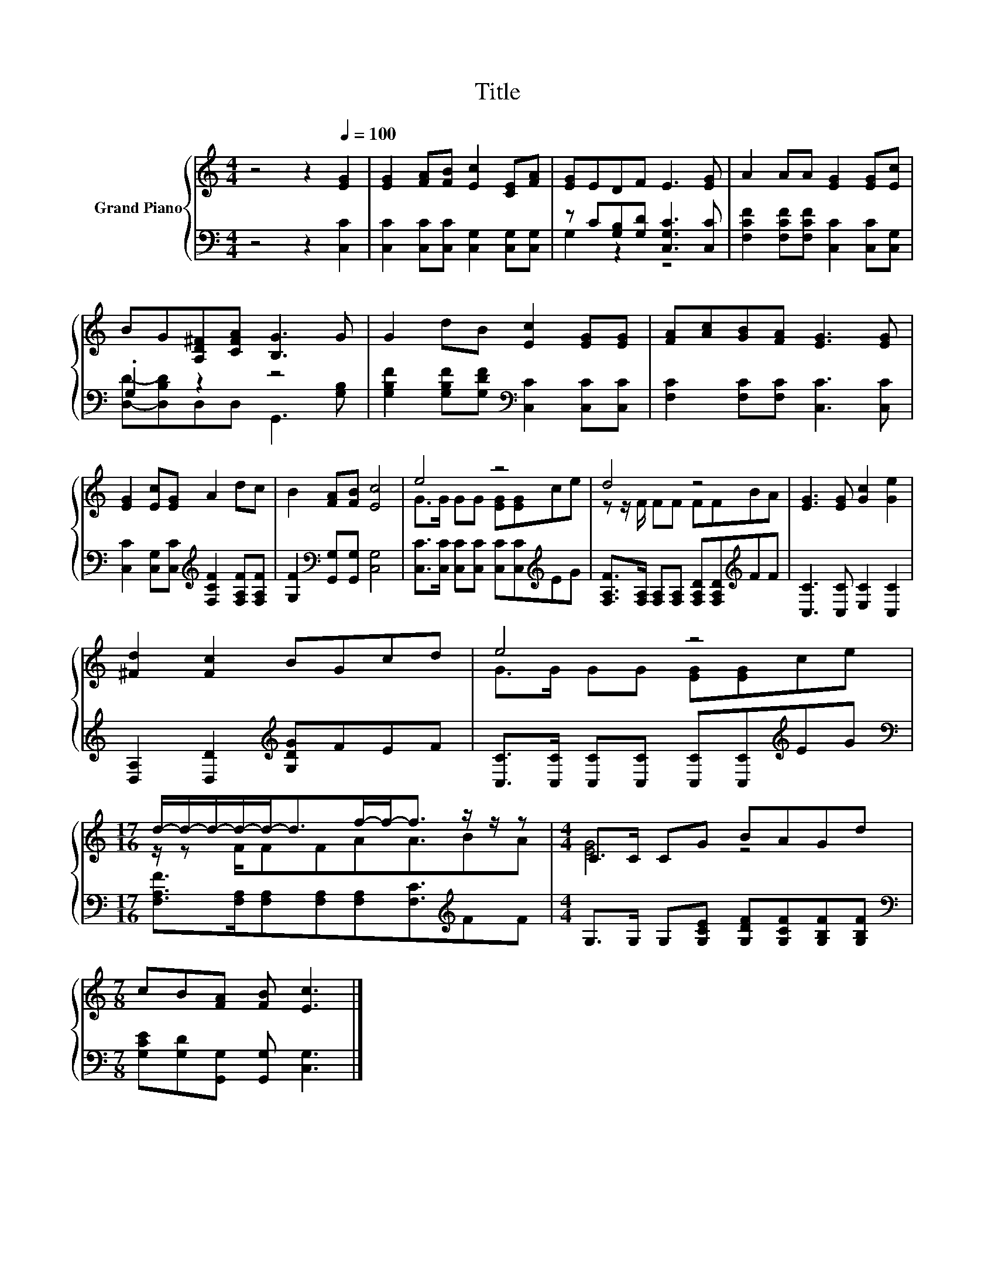 X:1
T:Title
%%score { ( 1 4 ) | ( 2 3 ) }
L:1/8
M:4/4
K:C
V:1 treble nm="Grand Piano"
V:4 treble 
V:2 bass 
V:3 bass 
V:1
 z4 z2[Q:1/4=100] [EG]2 | [EG]2 [FA][FB] [Ec]2 [CE][FA] | [EG]EDF E3 [EG] | A2 AA [EG]2 [EG][Ec] | %4
 BG[A,D^F][CFA] [B,G]3 G | G2 dB [Ec]2 [EG][EG] | [FA][Ac][GB][FA] [EG]3 [EG] | %7
 [EG]2 [Ec][EG] A2 dc | B2 [FA][FB] [Ec]4 | e4 z4 | d4 z4 | [EG]3 [EG] [Gc]2 [Ge]2 | %12
 [^Fd]2 [Fc]2 BGcd | e4 z4 |[M:17/16] d/-d/-d/-d/-d-<df/-f-<f z/ z/ z |[M:4/4] C>C CG BAGd | %16
[M:7/8] cB[FA] [FB] [Ec]3 |] %17
V:2
 z4 z2 [C,C]2 | [C,C]2 [C,C][C,C] [C,G,]2 [C,G,][C,G,] | z C[G,B,][G,D] [C,G,C]3 [C,C] | %3
 [F,CF]2 [F,CF][F,CF] [C,C]2 [C,C][C,G,] | .G,2 z2 z4 | %5
 [G,B,F]2 [G,B,F][G,DF][K:bass] [C,C]2 [C,C][C,C] | [F,C]2 [F,C][F,C] [C,C]3 [C,C] | %7
 [C,C]2 [C,G,][C,C][K:treble] [F,CF]2 [F,A,F][F,A,F] | [G,F]2[K:bass] [G,,G,][G,,G,] [C,G,]4 | %9
 [C,C]>[C,C] [C,C][C,C] [C,C][C,C][K:treble]EG | %10
 [F,A,F]>[F,A,] [F,A,][F,A,] [F,A,D][F,A,D][K:treble]FF | [C,C]3 [C,C] [E,C]2 [C,C]2 | %12
 [D,A,]2 [D,D]2[K:treble] [G,DG]FEF | [C,C]>[C,C] [C,C][C,C] [C,C][C,C][K:treble]EG | %14
[M:17/16][K:bass] [F,A,F]>[F,A,][F,A,][F,A,][F,A,][F,C]3/2[K:treble]FF | %15
[M:4/4] G,>G, G,[G,CE] [G,DF][G,CF][G,B,F][G,B,F] | %16
[M:7/8][K:bass] [G,CE][G,D][G,,G,] [G,,G,] [C,G,]3 |] %17
V:3
 x8 | x8 | G,2 z2 z4 | x8 | [D,D]-[D,B,D]D,D, G,,3 [G,B,] | x4[K:bass] x4 | x8 | x4[K:treble] x4 | %8
 x2[K:bass] x6 | x6[K:treble] x2 | x6[K:treble] x2 | x8 | x4[K:treble] x4 | x6[K:treble] x2 | %14
[M:17/16][K:bass] x13/2[K:treble] x2 |[M:4/4] x8 |[M:7/8][K:bass] x7 |] %17
V:4
 x8 | x8 | x8 | x8 | x8 | x8 | x8 | x8 | x8 | G>G GG [EG][EG]ce | z z/ F/ FF FFBA | x8 | x8 | %13
 G>G GG [EG][EG]ce |[M:17/16] z/ z F/FFAA3/2BA |[M:4/4] [EG]4 z4 |[M:7/8] x7 |] %17

